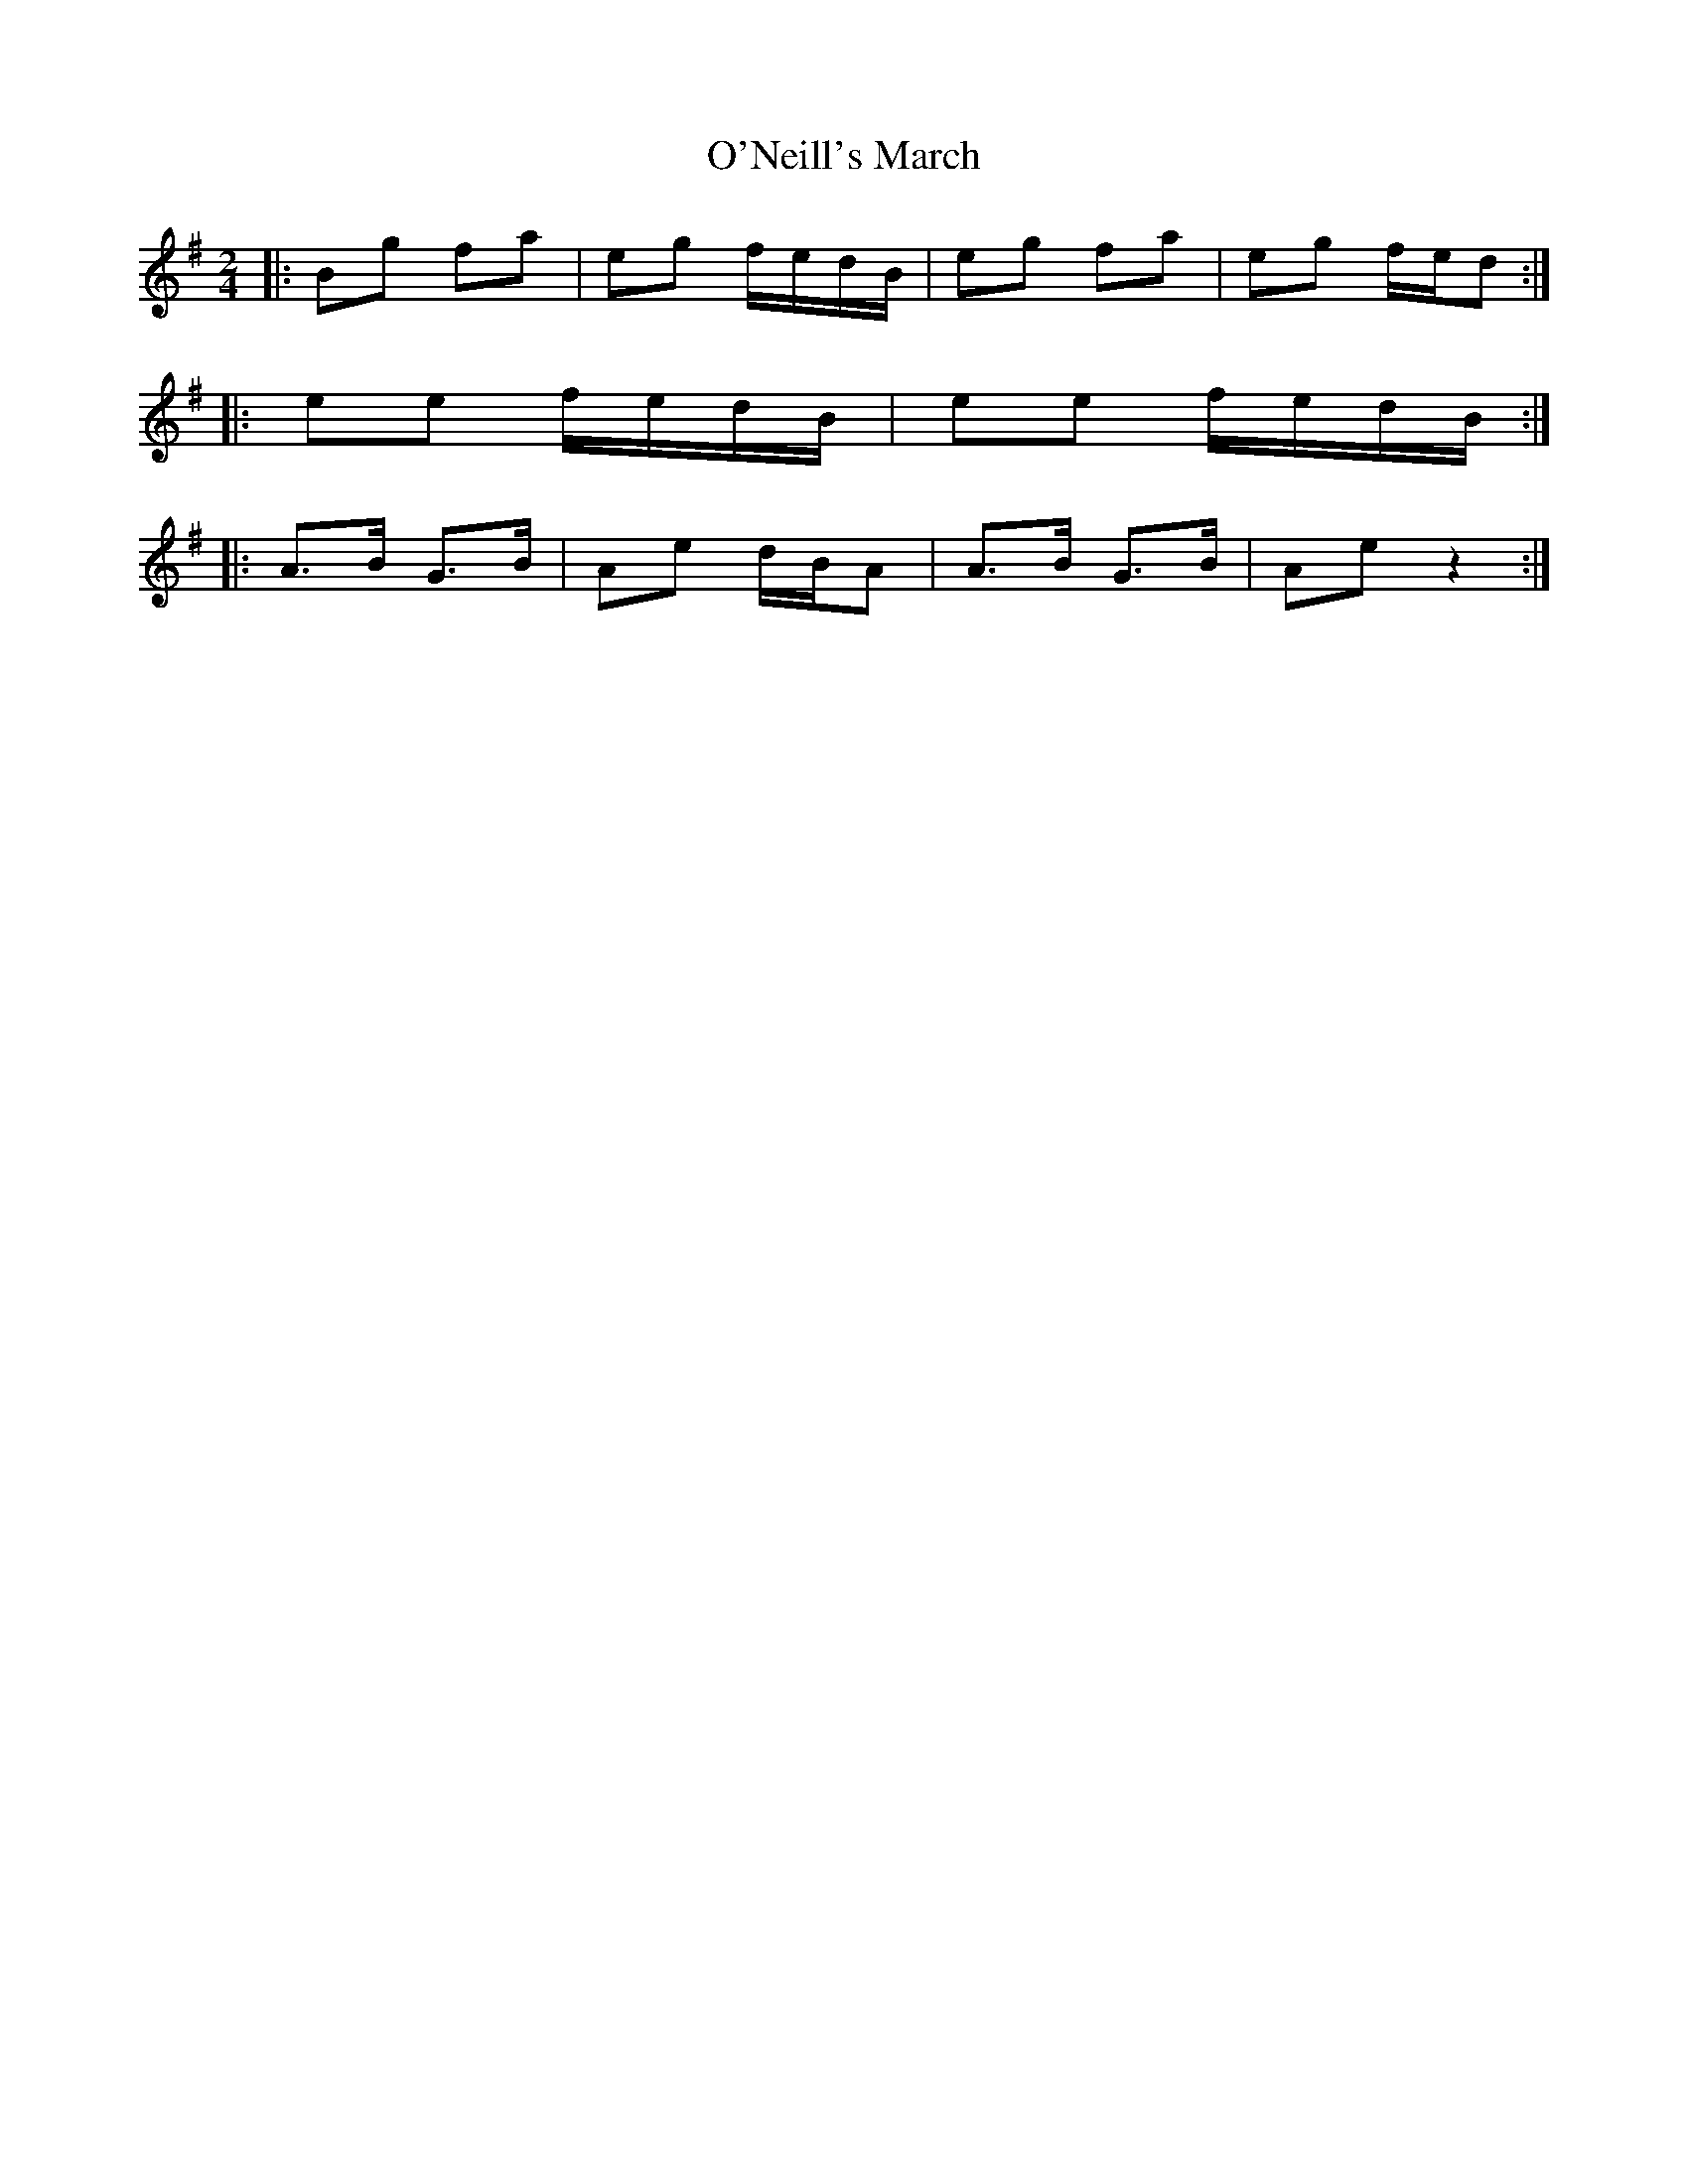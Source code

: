 X: 1
T: O'Neill's March
Z: Jeremy
S: https://thesession.org/tunes/2236#setting2236
R: polka
M: 2/4
L: 1/8
K: Emin
|:Bg fa|eg f/e/d/B/|eg fa|eg f/e/d:|
|:ee f/e/d/B/|ee f/e/d/B/:|
|:A>B G>B|Ae d/B/A|A>B G>B|Ae z2:|
